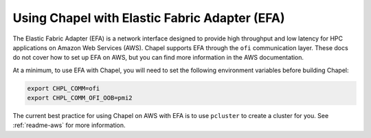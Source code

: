 
.. _readme-efa:

==============================================
Using Chapel with Elastic Fabric Adapter (EFA)
==============================================

The Elastic Fabric Adapter (EFA) is a network interface designed to provide
high throughput and low latency for HPC applications on Amazon Web Services
(AWS). Chapel supports EFA through the ``ofi`` communication layer. These docs
do not cover how to set up EFA on AWS, but you can find more information in the
AWS documentation.

At a minimum, to use EFA with Chapel, you will need to set the following
environment variables before building Chapel:

.. code-block:: bash

   export CHPL_COMM=ofi
   export CHPL_COMM_OFI_OOB=pmi2

The current best practice for using Chapel on AWS with EFA is to use
``pcluster`` to create a cluster for you. See :ref:`readme-aws` for more
information.
